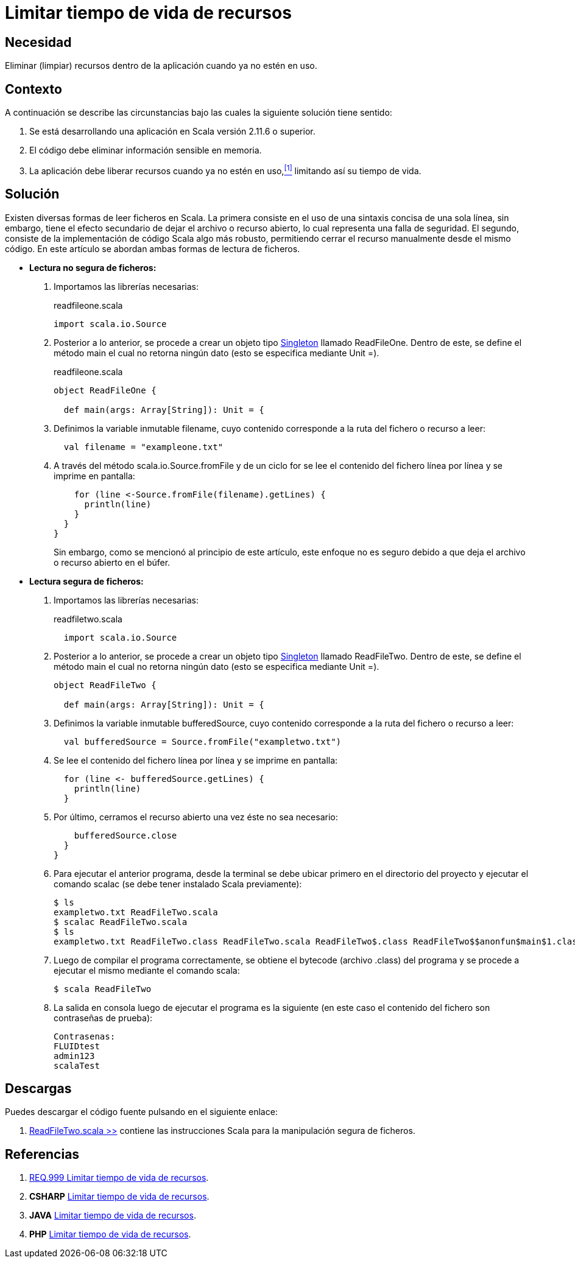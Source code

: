 :slug: defends/scala/limitar-vida-recurso/
:category: scala
:description: Nuestros ethical hackers explican cómo evitar vulnerabilidades de seguridad mediante la creación, manipulación y eliminación correcta de recursos dentro de un programa Scala, evitando que información disponible en memoria pueda ser capturada por usuarios no autorizados.
:keywords: scala, datos sensibles, datos confidenciales, lectura segura, memoria, tiempo de vida.
:defends: scala

= Limitar tiempo de vida de recursos

== Necesidad

Eliminar (limpiar) recursos 
dentro de la aplicación 
cuando ya no estén en uso.

== Contexto

A continuación se describe las circunstancias 
bajo las cuales la siguiente solución tiene sentido:

. Se está desarrollando una aplicación en +Scala+ versión +2.11.6+ o superior.
. El código debe eliminar información sensible en memoria.
. La aplicación debe liberar recursos cuando ya no estén en uso,<<r1,^[1]^>> 
limitando así su tiempo de vida.

== Solución

Existen diversas formas de leer ficheros en +Scala+. 
La primera consiste en el uso de 
una sintaxis concisa de una sola línea, 
sin embargo, tiene el efecto secundario de dejar el archivo o recurso abierto, 
lo cual representa una falla de seguridad. 
El segundo, consiste de la implementación de código +Scala+ algo más robusto, 
permitiendo cerrar el recurso manualmente desde el mismo código. 
En este artículo se abordan ambas formas de lectura de ficheros.

* *Lectura no segura de ficheros:*

. Importamos las librerías necesarias:
+
.readfileone.scala
[source, scala, linenums]
----
import scala.io.Source
----
. Posterior a lo anterior, 
se procede a crear un objeto tipo link:https://en.wikipedia.org/wiki/Singleton_pattern[+Singleton+] llamado +ReadFileOne+. 
Dentro de este, se define el método +main+ 
el cual no retorna ningún dato 
(esto se especifica mediante +Unit =+).
+
.readfileone.scala
[source, scala, linenums]
----
object ReadFileOne {

  def main(args: Array[String]): Unit = {
----
. Definimos la variable inmutable +filename+, cuyo contenido 
corresponde a la ruta del fichero o recurso a leer:
+
[source, scala, linenums]
----
  val filename = "exampleone.txt"
----
. A través del método +scala.io.Source.fromFile+ 
y de un ciclo +for+ 
se lee el contenido del fichero línea por línea 
y se imprime en pantalla:
+
[source, scala, linenums]
----
    for (line <-Source.fromFile(filename).getLines) {
      println(line)
    }
  }
}
----
+
Sin embargo, como se mencionó al principio de este artículo, 
este enfoque no es seguro debido a que 
deja el archivo o recurso abierto en el búfer.

* *Lectura segura de ficheros:*

. Importamos las librerías necesarias:
+
.readfiletwo.scala
[source, scala, linenums]
----
  import scala.io.Source
----
. Posterior a lo anterior, 
se procede a crear un objeto tipo link:https://en.wikipedia.org/wiki/Singleton_pattern[+Singleton+] llamado +ReadFileTwo+. 
Dentro de este, se define el método +main+ 
el cual no retorna ningún dato 
(esto se especifica mediante +Unit =+).
+
[source, scala, linenums]
----
object ReadFileTwo {

  def main(args: Array[String]): Unit = {
----
. Definimos la variable inmutable +bufferedSource+, cuyo contenido 
corresponde a la ruta del fichero o recurso a leer:
+
[source, scala, linenums]
----
  val bufferedSource = Source.fromFile("exampletwo.txt")
----
. Se lee el contenido del fichero línea por línea 
y se imprime en pantalla:
+
[source, scala, linenums]
----
  for (line <- bufferedSource.getLines) {
    println(line)
  }
----
. Por último, cerramos el recurso abierto una vez éste no sea necesario:
+
[source, scala, linenums]
----
    bufferedSource.close
  }
}
----
. Para ejecutar el anterior programa, 
desde la terminal se debe ubicar primero en el directorio del proyecto 
y ejecutar el comando +scalac+ 
(se debe tener instalado +Scala+ previamente):
+
[source, bash, linenums]
----
$ ls
exampletwo.txt ReadFileTwo.scala
$ scalac ReadFileTwo.scala
$ ls
exampletwo.txt ReadFileTwo.class ReadFileTwo.scala ReadFileTwo$.class ReadFileTwo$$anonfun$main$1.class
----
. Luego de compilar el programa correctamente, 
se obtiene el +bytecode+ (archivo +.class+) del programa 
y se procede a ejecutar el mismo mediante el comando +scala+:
+
[source, bash, linenums]
----
$ scala ReadFileTwo
----
. La salida en consola luego de ejecutar el programa es la siguiente 
(en este caso el contenido del fichero 
son contraseñas de prueba):
+
[source, bash, linenums]
----
Contrasenas:
FLUIDtest
admin123
scalaTest
----

== Descargas

Puedes descargar el código fuente 
pulsando en el siguiente enlace:

. [button]#link:src/readfiletwo.scala[ReadFileTwo.scala >>]# contiene 
las instrucciones +Scala+ para la manipulación segura de ficheros.

== Referencias

. [[r1]] link:../../../rules/999/[REQ.999 Limitar tiempo de vida de recursos].
. *+CSHARP+* link:../../csharp/limitar-vida-recurso/[Limitar tiempo de vida de recursos].
. *+JAVA+* link:../../java/limitar-vida-recurso/[Limitar tiempo de vida de recursos].
. *+PHP+* link:../../php/limitar-vida-recurso/[Limitar tiempo de vida de recursos].